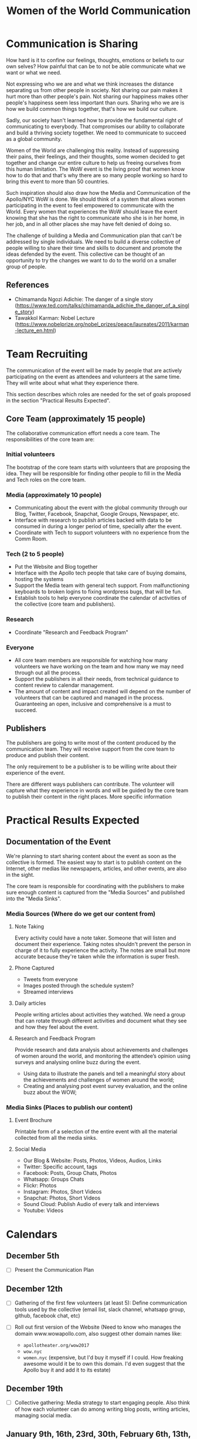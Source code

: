#+TITLE: Women of the World Communication

* Communication is Sharing

  How hard is it to confine our feelings, thoughts, emotions or
  beliefs to our own selves? How painful that can be to not be able
  communicate what we want or what we need.

  Not expressing who we are and what we think increases the distance
  separating us from other people in society. Not sharing our pain
  makes it hurt more than other people's pain. Not sharing our
  happiness makes other people's happiness seem less important than
  ours. Sharing who we are is how we build common things together,
  that's how we build our culture.

  Sadly, our society hasn't learned how to provide the fundamental
  right of communicating to everybody. That compromises our ability to
  collaborate and build a thriving society together. We need to
  communicate to succeed as a global community.

  Women of the World are challenging this reality. Instead of
  suppressing their pains, their feelings, and their thoughts, some
  women decided to get together and change our entire culture to help
  us freeing ourselves from this human limitation. The WoW event is
  the living proof that women know how to do that and that's why there
  are so many people working so hard to bring this event to more than
  50 countries.

  Such inspiration should also draw how the Media and Communication of
  the Apollo/NYC WoW is done. We should think of a system that allows
  women participating in the event to feel empowered to communicate
  with the World. Every women that experiences the WoW should leave
  the event knowing that she has the right to communicate who she is
  in her home, in her job, and in all other places she may have felt
  denied of doing so.

  The challenge of building a Media and Communication plan that can't
  be addressed by single individuals. We need to build a diverse
  collective of people willing to share their time and skills to
  document and promote the ideas defended by the event. This
  collective can be thought of an opportunity to try the changes we
  want to do to the world on a smaller group of people.

** References

   * Chimamanda Ngozi Adichie: The danger of a single story (https://www.ted.com/talks/chimamanda_adichie_the_danger_of_a_single_story)
   * Tawakkol Karman: Nobel Lecture (https://www.nobelprize.org/nobel_prizes/peace/laureates/2011/karman-lecture_en.html)

* Team Recruiting

  The communication of the event will be made by people that are
  actively participating on the event as attendees and volunteers at
  the same time. They will write about what what they experience
  there.

  This section describes which roles are needed for the set of goals
  proposed in the section "Practical Results Expected".

** Core Team (approximately 15 people)
   The collaborative communication effort needs a core team. The
   responsibilities of the core team are:

*** Initial volunteers
    The bootstrap of the core team starts with volunteers that are
    proposing the idea. They will be responsible for finding other
    people to fill in the Media and Tech roles on the core team.
*** Media (approximately 10 people)
    * Communicating about the event with the global community through
      our Blog, Twitter, Facebook, Snapchat, Google Groups, Newspaper,
      etc.
    * Interface with research to publish articles backed with data to
      be consumed in during a longer period of time, specially after
      the event.
    * Coordinate with Tech to support volunteers with no experience
      from the Comm Room.
*** Tech (2 to 5 people)
    * Put the Website and Blog together
    * Interface with the Apollo tech people that take care of buying
      domains, hosting the systems
    * Support the Media team with general tech support. From
      malfunctioning keyboards to broken logins to fixing wordpress
      bugs, that will be fun.
    * Establish tools to help everyone coordinate the calendar of
      activities of the collective (core team and publishers).
*** Research
    * Coordinate "Research and Feedback Program"
*** Everyone
    * All core team members are responsible for watching how many
      volunteers we have working on the team and how many we may need
      through out all the process.
    * Support the publishers in all their needs, from technical
      guidance to content review to calendar management.
    * The amount of content and impact created will depend on the
      number of volunteers that can be captured and managed in the
      process. Guaranteeing an open, inclusive and comprehensive is a
      must to succeed.

** Publishers

   The publishers are going to write most of the content produced by
   the communication team. They will receive support from the core
   team to produce and publish their content.

   The only requirement to be a publisher is to be willing write about
   their experience of the event.

   There are different ways publishers can contribute. The volunteer
   will capture what they experience in words and will be guided by
   the core team to publish their content in the right places. More
   specific information 

* Practical Results Expected

** Documentation of the Event

   We're planning to start sharing content about the event as soon as
   the collective is formed. The easiest way to start is to publish
   content on the Internet, other medias like newspapers, articles,
   and other events, are also in the sight.

   The core team is responsible for coordinating with the publishers
   to make sure enough content is captured from the "Media Sources"
   and published into the "Media Sinks".

*** Media Sources (Where do we get our content from)
**** Note Taking
     Every activity could have a note taker. Someone that will listen
     and document their experience. Taking notes shouldn't prevent the
     person in charge of it to fully experience the activity. The
     notes are small but more accurate because they're taken while the
     information is super fresh.

**** Phone Captured
     * Tweets from everyone
     * Images posted through the schedule system?
     * Streamed interviews

**** Daily articles
     People writing articles about activities they watched. We need a
     group that can rotate through different activities and document
     what they see and how they feel about the event.

**** Research and Feedback Program
     Provide research and data analysis about achievements and
     challenges of women around the world, and monitoring the
     attendee’s opinion using surveys and analysing online buzz during
     the event.

     * Using data to illustrate the panels and tell a meaningful story
       about the achievements and challenges of women around the
       world;
     * Creating and analysing post event survey evaluation, and the
       online buzz about the WOW;

*** Media Sinks (Places to publish our content)
**** Event Brochure
     Printable form of a selection of the entire event with all the
     material collected from all the media sinks.
**** Social Media
     * Our Blog & Website: Posts, Photos, Videos, Audios, Links
     * Twitter: Specific account, tags
     * Facebook: Posts, Group Chats, Photos
     * Whatsapp: Groups Chats
     * Flickr: Photos
     * Instagram: Photos, Short Videos
     * Snapchat: Photos, Short Videos
     * Sound Cloud: Publish Audio of every talk and interviews
     * Youtube: Videos

* Calendars

** December 5th
   * [ ] Present the Communication Plan
** December 12th
   * [ ] Gathering of the first few volunteers (at least 5): Define
     communication tools used by the collective (email list, slack
     channel, whatsapp group, github, facebook chat, etc)
   * [ ] Roll out first version of the Website (Need to know who
     manages the domain www.wowapollo.com, also suggest other domain
     names like:

     * =apollotheater.org/wow2017=
     * =wow.nyc=
     * =women.nyc= (expensive, but I'd buy it myself if I could. How
       freaking awesome would it be to own this domain. I'd even
       suggest that the Apollo buy it and add it to its estate)
** December 19th
   * [ ] Collective gathering: Media strategy to start engaging
     people. Also think of how each volunteer can do among writing
     blog posts, writing articles, managing social media.
** January 9th, 16th, 23rd, 30th, February 6th, 13th, 20th, 27th, March 6th, 13th
   * [ ] Collective gathering: Work together writing, publishing, etc
